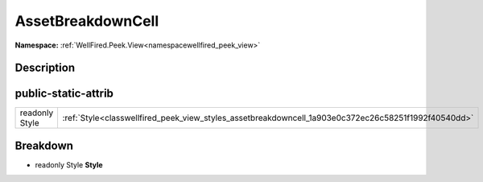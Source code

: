 .. _classwellfired_peek_view_styles_assetbreakdowncell:

AssetBreakdownCell
===================

**Namespace:** :ref:`WellFired.Peek.View<namespacewellfired_peek_view>`

Description
------------



public-static-attrib
---------------------

+-----------------+-------------------------------------------------------------------------------------------------------+
|readonly Style   |:ref:`Style<classwellfired_peek_view_styles_assetbreakdowncell_1a903e0c372ec26c58251f1992f40540dd>`    |
+-----------------+-------------------------------------------------------------------------------------------------------+

Breakdown
----------

.. _classwellfired_peek_view_styles_assetbreakdowncell_1a903e0c372ec26c58251f1992f40540dd:

- readonly Style **Style** 

